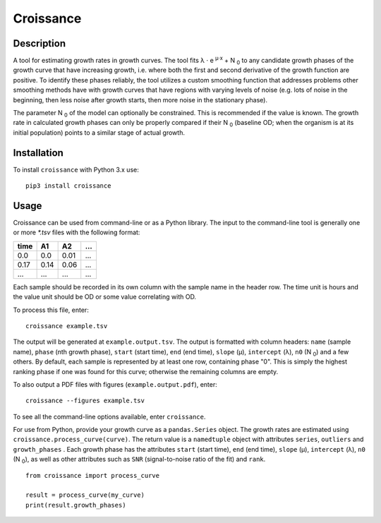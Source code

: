 
==========
Croissance
==========

.. image:: https://img.shields.io/travis/biosustain/croissance/master.svg?style=flat-square
    :target: https://travis-ci.org/biosustain/croissance

.. image:: https://img.shields.io/pypi/v/croissance.svg?style=flat-square
    :target: https://pypi.python.org/pypi/croissance

.. image:: https://img.shields.io/pypi/l/croissance.svg?style=flat-square
    :target: https://pypi.python.org/pypi/croissance

Description
===========

A tool for estimating growth rates in growth curves. The tool fits λ ⋅ e :sup:`μ⋅x` + N :sub:`0` to any candidate growth phases of the growth curve that have increasing growth, i.e. where both the first and second derivative of the growth function are positive. To identify these phases reliably, the tool utilizes a custom smoothing function that addresses problems other smoothing methods have with growth curves that have regions with varying levels of noise (e.g. lots of noise in the beginning, then less noise after growth starts, then more noise in the stationary phase). 

The parameter N :sub:`0` of the model can optionally be constrained. This is recommended if the value is known. The growth rate in calculated growth phases can only be properly compared if their N :sub:`0` (baseline OD; when the organism is at its initial population) points to a similar stage of actual growth.

Installation
============

To install ``croissance`` with Python 3.x use:

::

    pip3 install croissance


Usage
=====

Croissance can be used from command-line or as a Python library. The input to the command-line tool is generally one or more `*.tsv` files with the following format:

===== ===== ===== =====
time  A1    A2    ...
===== ===== ===== =====
0.0   0.0   0.01  ...
0.17  0.14  0.06  ...
...   ...   ...   ...
===== ===== ===== =====

Each sample should be recorded in its own column with the sample name in the header row. The time unit is hours and the value unit should be OD or some value correlating with OD.

To process this file, enter:

::

    croissance example.tsv 
    
The output will be generated at ``example.output.tsv``. The output is formatted with column headers: ``name`` (sample name), ``phase`` (nth growth phase), ``start`` (start time), ``end`` (end time),  ``slope`` (μ), ``intercept`` (λ), ``n0`` (N :sub:`0`) and a few others. By default, each sample is represented by at least one row, containing phase "0". This is simply the highest ranking phase if one was found for this curve; otherwise the remaining columns are empty. 

To also output a PDF files with figures (``example.output.pdf``), enter:

::

    croissance --figures example.tsv 

To see all the command-line options available, enter ``croissance``.

For use from Python, provide your growth curve as a ``pandas.Series`` object. The growth rates are estimated using ``croissance.process_curve(curve)``. The return value is a ``namedtuple`` object with attributes ``series``, ``outliers`` and ``growth_phases`` . Each growth phase has the attributes ``start`` (start time), ``end`` (end time), ``slope`` (μ), ``intercept`` (λ), ``n0`` (N :sub:`0`), as well as other attributes such as ``SNR`` (signal-to-noise ratio of the fit) and ``rank``.

::

    from croissance import process_curve

    result = process_curve(my_curve)
    print(result.growth_phases)
